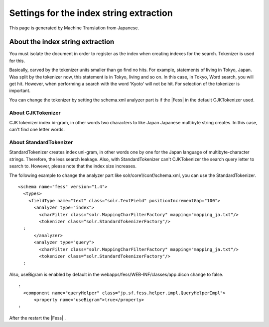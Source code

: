 ========================================
Settings for the index string extraction
========================================

This page is generated by Machine Translation from Japanese.

About the index string extraction
=================================

You must isolate the document in order to register as the index when
creating indexes for the search. Tokenizer is used for this.

Basically, carved by the tokenizer units smaller than go find no hits.
For example, statements of living in Tokyo, Japan. Was split by the
tokenizer now, this statement is in Tokyo, living and so on. In this
case, in Tokyo, Word search, you will get hit. However, when performing
a search with the word 'Kyoto' will not be hit. For selection of the
tokenizer is important.

You can change the tokenizer by setting the schema.xml analyzer part is
if the |Fess| in the default CJKTokenizer used.

About CJKTokenizer
------------------

CJKTokenizer index bi-gram, in other words two characters to like Japan
Japanese multibyte string creates. In this case, can't find one letter
words.

About StandardTokenizer
-----------------------

StandardTokenizer creates index uni-gram, in other words one by one for
the Japan language of multibyte-character strings. Therefore, the less
search leakage. Also, with StandardTokenizer can't CJKTokenizer the
search query letter to search to. However, please note that the index
size increases.

The following example to change the analyzer part like
solr/core1/conf/schema.xml, you can use the StandardTokenizer.

::

    <schema name="fess" version="1.4">
      <types>
        <fieldType name="text" class="solr.TextField" positionIncrementGap="100">
          <analyzer type="index">
            <charFilter class="solr.MappingCharFilterFactory" mapping="mapping_ja.txt"/>
            <tokenizer class="solr.StandardTokenizerFactory"/>
      :
          </analyzer>
          <analyzer type="query">
            <charFilter class="solr.MappingCharFilterFactory" mapping="mapping_ja.txt"/>
            <tokenizer class="solr.StandardTokenizerFactory"/>
      :

Also, useBigram is enabled by default in the
webapps/fess/WEB-INF/classes/app.dicon change to false.

::

      :
        <component name="queryHelper" class="jp.sf.fess.helper.impl.QueryHelperImpl">
            <property name="useBigram">true</property>
      :

After the restart the |Fess| .
